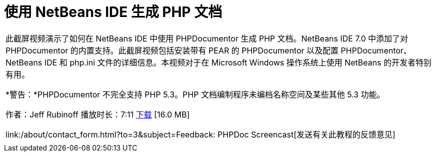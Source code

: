// 
//     Licensed to the Apache Software Foundation (ASF) under one
//     or more contributor license agreements.  See the NOTICE file
//     distributed with this work for additional information
//     regarding copyright ownership.  The ASF licenses this file
//     to you under the Apache License, Version 2.0 (the
//     "License"); you may not use this file except in compliance
//     with the License.  You may obtain a copy of the License at
// 
//       http://www.apache.org/licenses/LICENSE-2.0
// 
//     Unless required by applicable law or agreed to in writing,
//     software distributed under the License is distributed on an
//     "AS IS" BASIS, WITHOUT WARRANTIES OR CONDITIONS OF ANY
//     KIND, either express or implied.  See the License for the
//     specific language governing permissions and limitations
//     under the License.
//

= 使用 NetBeans IDE 生成 PHP 文档
:jbake-type: tutorial
:jbake-tags: tutorials
:jbake-status: published
:toc: left
:toc-title:
:description: 使用 NetBeans IDE 生成 PHP 文档 - Apache NetBeans

|===
|此截屏视频演示了如何在 NetBeans IDE 中使用 PHPDocumentor 生成 PHP 文档。NetBeans IDE 7.0 中添加了对 PHPDocumentor 的内置支持。此截屏视频包括安装带有 PEAR 的 PHPDocumentor 以及配置 PHPDocumentor、NetBeans IDE 和 php.ini 文件的详细信息。本视频对于在 Microsoft Windows 操作系统上使用 NetBeans 的开发者特别有用。

*警告：*PHPDocumentor 不完全支持 PHP 5.3。PHP 文档编制程序未编档名称空间及某些其他 5.3 功能。

作者：Jeff Rubinoff
播放时长：7:11 
link:http://bits.netbeans.org/media/phpdoc.flv[+下载+] [16.0 MB]

link:/about/contact_form.html?to=3&subject=Feedback: PHPDoc Screencast[+发送有关此教程的反馈意见+]
 |   
|===
